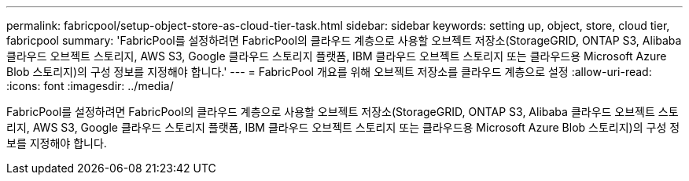 ---
permalink: fabricpool/setup-object-store-as-cloud-tier-task.html 
sidebar: sidebar 
keywords: setting up, object, store, cloud tier, fabricpool 
summary: 'FabricPool를 설정하려면 FabricPool의 클라우드 계층으로 사용할 오브젝트 저장소(StorageGRID, ONTAP S3, Alibaba 클라우드 오브젝트 스토리지, AWS S3, Google 클라우드 스토리지 플랫폼, IBM 클라우드 오브젝트 스토리지 또는 클라우드용 Microsoft Azure Blob 스토리지)의 구성 정보를 지정해야 합니다.' 
---
= FabricPool 개요를 위해 오브젝트 저장소를 클라우드 계층으로 설정
:allow-uri-read: 
:icons: font
:imagesdir: ../media/


[role="lead"]
FabricPool를 설정하려면 FabricPool의 클라우드 계층으로 사용할 오브젝트 저장소(StorageGRID, ONTAP S3, Alibaba 클라우드 오브젝트 스토리지, AWS S3, Google 클라우드 스토리지 플랫폼, IBM 클라우드 오브젝트 스토리지 또는 클라우드용 Microsoft Azure Blob 스토리지)의 구성 정보를 지정해야 합니다.
